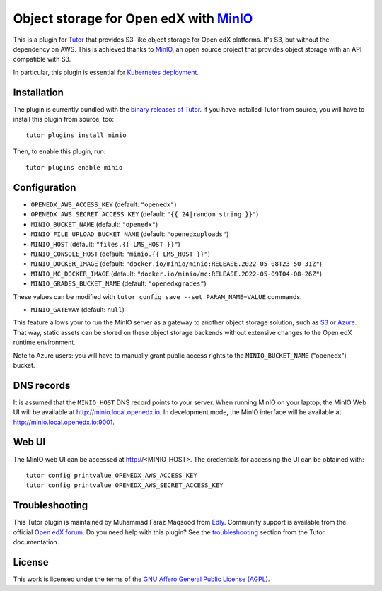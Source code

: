 Object storage for Open edX with `MinIO <https://www.minio.io/>`_
=================================================================

This is a plugin for `Tutor <https://docs.tutor.edly.io>`_ that provides S3-like object storage for Open edX platforms. It's S3, but without the dependency on AWS. This is achieved thanks to `MinIO <https://www.minio.io/>`_, an open source project that provides object storage with an API compatible with S3.

In particular, this plugin is essential for `Kubernetes deployment <https://docs.tutor.edly.io/k8s.html>`_.

Installation
------------

The plugin is currently bundled with the `binary releases of Tutor <https://github.com/overhangio/tutor/releases>`_. If you have installed Tutor from source, you will have to install this plugin from source, too::

    tutor plugins install minio

Then, to enable this plugin, run::

    tutor plugins enable minio

Configuration
-------------

- ``OPENEDX_AWS_ACCESS_KEY`` (default: ``"openedx"``)
- ``OPENEDX_AWS_SECRET_ACCESS_KEY`` (default: ``"{{ 24|random_string }}"``)
- ``MINIO_BUCKET_NAME`` (default: ``"openedx"``)
- ``MINIO_FILE_UPLOAD_BUCKET_NAME`` (default: ``"openedxuploads"``)
- ``MINIO_HOST`` (default: ``"files.{{ LMS_HOST }}"``)
- ``MINIO_CONSOLE_HOST`` (default: ``"minio.{{ LMS_HOST }}"``)
- ``MINIO_DOCKER_IMAGE`` (default: ``"docker.io/minio/minio:RELEASE.2022-05-08T23-50-31Z"``)
- ``MINIO_MC_DOCKER_IMAGE`` (default: ``"docker.io/minio/mc:RELEASE.2022-05-09T04-08-26Z"``)
- ``MINIO_GRADES_BUCKET_NAME`` (default: ``"openedxgrades"``)

These values can be modified with ``tutor config save --set PARAM_NAME=VALUE`` commands.

- ``MINIO_GATEWAY`` (default: ``null``)

This feature allows your to run the MinIO server as a gateway to another object storage solution, such as `S3 <https://docs.minio.io/docs/minio-gateway-for-s3.html>`__ or `Azure <https://docs.minio.io/docs/minio-gateway-for-azure.html>`__. That way, static assets can be stored on these object storage backends without extensive changes to the Open edX runtime environment.

Note to Azure users: you will have to manually grant public access rights to the ``MINIO_BUCKET_NAME`` ("openedx") bucket.

DNS records
-----------

It is assumed that the ``MINIO_HOST`` DNS record points to your server. When running MinIO on your laptop, the MinIO Web UI will be available at http://minio.local.openedx.io. In development mode, the MinIO interface will be available at http://minio.local.openedx.io:9001.

Web UI
------

The MinIO web UI can be accessed at http://<MINIO_HOST>. The credentials for accessing the UI can be obtained with::

  tutor config printvalue OPENEDX_AWS_ACCESS_KEY
  tutor config printvalue OPENEDX_AWS_SECRET_ACCESS_KEY

Troubleshooting
---------------

This Tutor plugin is maintained by Muhammad Faraz Maqsood from `Edly <https://edly.io>`__. Community support is available from the official `Open edX forum <https://discuss.openedx.org>`__. Do you need help with this plugin? See the `troubleshooting <https://docs.tutor.edly.io/troubleshooting.html>`__ section from the Tutor documentation.

License
-------

This work is licensed under the terms of the `GNU Affero General Public License (AGPL) <https://github.com/overhangio/tutor-minio/blob/master/LICENSE.txt>`_.

